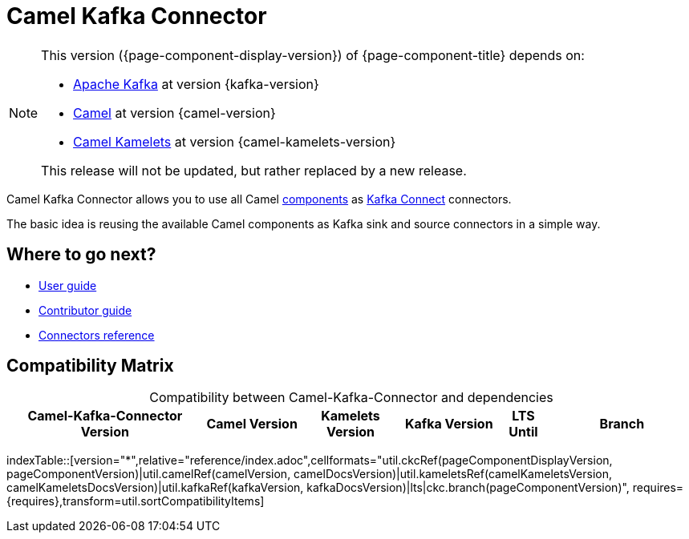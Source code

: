 [[WhatIsIt-WhatIsIt]]
= Camel Kafka Connector

[NOTE]
--
This version ({page-component-display-version}) of {page-component-title} depends on:

* https://kafka.apache.org[Apache Kafka] at version {kafka-version}
* xref:{camel-docs-version}@components::index.adoc[Camel] at version {camel-version}
* xref:{camel-kamelets-docs-version}@camel-kamelets::index.adoc[Camel Kamelets] at version {camel-kamelets-version}

ifdef::lts[This long term service release will be supported until {lts}.]
ifndef::lts[]
ifdef::prerelease[This is the development version of {page-component-title}. It should not be used in production.]
ifndef::prerelease[This release will not be updated, but rather replaced by a new release.]
endif::[]
--

Camel Kafka Connector allows you to use all Camel xref:components::index.adoc[components] as http://kafka.apache.org/documentation/#connect[Kafka Connect] connectors.

The basic idea is reusing the available Camel components as Kafka sink and source connectors in a simple way.

== Where to go next?

* xref:user-guide/index.adoc[User guide]
* xref:contributor-guide/index.adoc[Contributor guide]
* xref:reference/index.adoc[Connectors reference]

== Compatibility Matrix

[caption=]
.Compatibility between Camel-Kafka-Connector and dependencies
[width="100%",cols="4,2,2,2,1,3",options="header",]
|===
|Camel-Kafka-Connector Version
|Camel Version
|Kamelets Version
|Kafka Version
|LTS Until
|Branch
|===

//cannot use top level index.adoc as the page with the query is always omitted.
indexTable::[version="*",relative="reference/index.adoc",cellformats="util.ckcRef(pageComponentDisplayVersion, pageComponentVersion)|util.camelRef(camelVersion, camelDocsVersion)|util.kameletsRef(camelKameletsVersion, camelKameletsDocsVersion)|util.kafkaRef(kafkaVersion, kafkaDocsVersion)|lts|ckc.branch(pageComponentVersion)", requires={requires},transform=util.sortCompatibilityItems]
